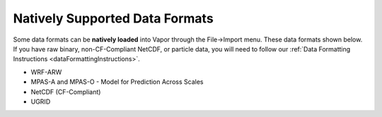 .. _nativelySupportedDataFormats:

Natively Supported Data Formats
_______________________________

Some data formats can be **natively loaded** into Vapor through the File->Import menu.  These data formats shown below.  If you have raw binary, non-CF-Compliant NetCDF, or particle data, you will need to follow our :ref:`Data Formatting Instructions <dataFormattingInstructions>`.

- WRF-ARW
- MPAS-A and MPAS-O - Model for Prediction Across Scales
- NetCDF (CF-Compliant)
- UGRID

.. raw:: html

    <div style="text-align: center"><iframe width="560" height="315" src="https://www.youtube.com/embed/7omLZH7yTDM" title="YouTube video player" frameborder="0" allow="accelerometer; autoplay; clipboard-write; encrypted-media; gyroscope; picture-in-picture" allowfullscreen></iframe></div>
